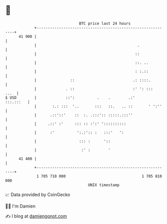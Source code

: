* 👋

#+begin_example
                                    BTC price last 24 hours                    
                +------------------------------------------------------------+ 
         41 900 |                                                            | 
                |                                             .              | 
                |                                            ::              | 
                |                                            ::. ..          | 
                |                                            : :.::          | 
                |               ::                          .: ::::.         | 
                |             . ::                          :' ': :::   ...  | 
   $ USD        |             ::':          .    .        .:'      :::.:::   | 
                |       :.: :::  '..       :::   ::.   .. ::       ' ':''    | 
                |      .::'::'    ::  :. .:::':: :::::.:::''                 | 
                |     .::' :'     ::: :: :':' '::::::::::                    | 
                |      :'          ':.:':: :   :::'   ':                     | 
                |                   ::: :      '::                           | 
                |                    :' :        '                           | 
         41 400 |                                                            | 
                +------------------------------------------------------------+ 
                 1 705 710 000                                  1 705 810 000  
                                        UNIX timestamp                         
#+end_example
📈 Data provided by CoinGecko

🧑‍💻 I'm Damien

✍️ I blog at [[https://www.damiengonot.com][damiengonot.com]]
